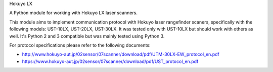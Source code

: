 Hokuyo LX

A Python module for working with Hokuyo LX laser scanners.

.. image:: https://readthedocs.org/projects/hokuyolx/badge/?version=latest
    :target: http://hokuyolx.readthedocs.org/en/latest/?badge=latest
    :alt: Documentation Status

.. image:: https://img.shields.io/pypi/dm/hokuyolx.svg
    :target: https://pypi.python.org/pypi/hokuyolx
    :alt: PyPI downloads

This module aims to implement communication protocol with Hokuyo
laser rangefinder scaners, specifically with the following models:
UST-10LX, UST-20LX, UST-30LX.
It was tested only with UST-10LX but should work with others as well.
It's Python 2 and 3 compatible but was mainly tested using Python 3.

For protocol specifications please refer to the following documents:

- http://www.hokuyo-aut.jp/02sensor/07scanner/download/pdf/UTM-30LX-EW_protocol_en.pdf

- https://www.hokuyo-aut.jp/02sensor/07scanner/download/pdf/UST_protocol_en.pdf
